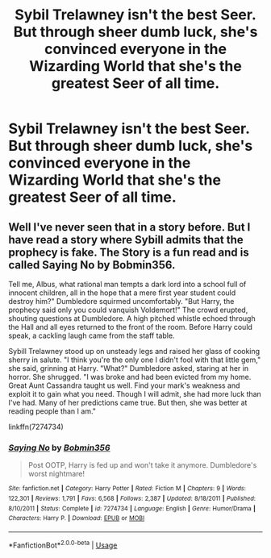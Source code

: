 #+TITLE: Sybil Trelawney isn't the best Seer. But through sheer dumb luck, she's convinced everyone in the Wizarding World that she's the greatest Seer of all time.

* Sybil Trelawney isn't the best Seer. But through sheer dumb luck, she's convinced everyone in the Wizarding World that she's the greatest Seer of all time.
:PROPERTIES:
:Author: LordUltimus92
:Score: 8
:DateUnix: 1592523790.0
:DateShort: 2020-Jun-19
:FlairText: Prompt
:END:

** Well I've never seen that in a story before. But I have read a story where Sybill admits that the prophecy is fake. The Story is a fun read and is called Saying No by Bobmin356.

Tell me, Albus, what rational man tempts a dark lord into a school full of innocent children, all in the hope that a mere first year student could destroy him?" Dumbledore squirmed uncomfortably. "But Harry, the prophecy said only you could vanquish Voldemort!" The crowd erupted, shouting questions at Dumbledore. A high pitched whistle echoed through the Hall and all eyes returned to the front of the room. Before Harry could speak, a cackling laugh came from the staff table.

Sybill Trelawney stood up on unsteady legs and raised her glass of cooking sherry in salute. "I think you're the only one I didn't fool with that little gem," she said, grinning at Harry. "What?" Dumbledore asked, staring at her in horror. She shrugged. "I was broke and had been evicted from my home. Great Aunt Cassandra taught us well. Find your mark's weakness and exploit it to gain what you need. Though I will admit, she had more luck than I've had. Many of her predictions came true. But then, she was better at reading people than I am."

linkffn(7274734)
:PROPERTIES:
:Author: reddog44mag
:Score: 3
:DateUnix: 1592541673.0
:DateShort: 2020-Jun-19
:END:

*** [[https://www.fanfiction.net/s/7274734/1/][*/Saying No/*]] by [[https://www.fanfiction.net/u/777540/Bobmin356][/Bobmin356/]]

#+begin_quote
  Post OOTP, Harry is fed up and won't take it anymore. Dumbledore's worst nightmare!
#+end_quote

^{/Site/:} ^{fanfiction.net} ^{*|*} ^{/Category/:} ^{Harry} ^{Potter} ^{*|*} ^{/Rated/:} ^{Fiction} ^{M} ^{*|*} ^{/Chapters/:} ^{9} ^{*|*} ^{/Words/:} ^{122,301} ^{*|*} ^{/Reviews/:} ^{1,791} ^{*|*} ^{/Favs/:} ^{6,568} ^{*|*} ^{/Follows/:} ^{2,387} ^{*|*} ^{/Updated/:} ^{8/18/2011} ^{*|*} ^{/Published/:} ^{8/10/2011} ^{*|*} ^{/Status/:} ^{Complete} ^{*|*} ^{/id/:} ^{7274734} ^{*|*} ^{/Language/:} ^{English} ^{*|*} ^{/Genre/:} ^{Humor/Drama} ^{*|*} ^{/Characters/:} ^{Harry} ^{P.} ^{*|*} ^{/Download/:} ^{[[http://www.ff2ebook.com/old/ffn-bot/index.php?id=7274734&source=ff&filetype=epub][EPUB]]} ^{or} ^{[[http://www.ff2ebook.com/old/ffn-bot/index.php?id=7274734&source=ff&filetype=mobi][MOBI]]}

--------------

*FanfictionBot*^{2.0.0-beta} | [[https://github.com/tusing/reddit-ffn-bot/wiki/Usage][Usage]]
:PROPERTIES:
:Author: FanfictionBot
:Score: 1
:DateUnix: 1592541683.0
:DateShort: 2020-Jun-19
:END:
